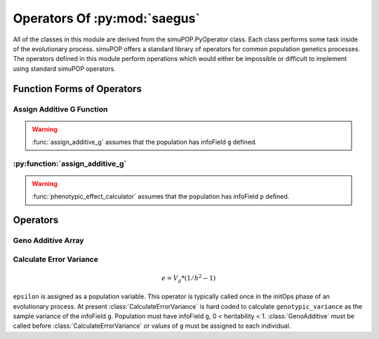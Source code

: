 
.. _operators_of_saegus:

#############################
Operators Of :py:mod:`saegus`
#############################

All of the classes in this module are derived from the simuPOP.PyOperator
class. Each class performs some task inside of the evolutionary process.
simuPOP offers a standard library of operators for common population genetics
processes. The operators defined in this module perform operations which
would either be impossible or difficult to implement using standard simuPOP
operators.

.. _function_forms_of_operators:

Function Forms of Operators
###########################

.. _assign_additive_g_function:

Assign Additive G Function
--------------------------

.. py:function:: assign_additive_g(pop, qtl, allele_effects)

   :parameter pop: simuPOP.Population
   :parameter qtl: Loci assigned allele effects
   :parameter allele_effects: Dictionary keyed by locus and allele of the effect of an alelle

.. warning::

   :func:`assign_additive_g` assumes that the population has infoField ``g`` defined.

.. _calculate_error_variance_function:

:py:function:`assign_additive_g`
--------------------------------


.. py:function:: calculate_error_variance(pop, heritability)

   :parameter pop: simuPOP.Population with a quantitative trait
   :parameter heritability: Parameter determining how much noise exists between genotype and phenotype

.. py:function:: phenotypic_effect_calculator(pop)

   :parameter pop: simuPOP.Population with quantitative trait

   This function only takes into to account additive phenotypic effects for the time being.
   Calculates ``p`` by adding an error term ``epsilon`` to the additive genotypic effect ``g``.
   The error term ``epsilon`` is defined as a random draw from a normal distribution with
   mean :math:`0` and variance :math:`1 - V_g(1/h^2 - 1)`.

   .. note::

      :math:`V_g` is defined as the variance of genotypic effect ``g``.

.. warning::

   :func:`phenotypic_effect_calculator` assumes that the population has infoField ``p`` defined.


.. _operators:

Operators
#########

.. py:class:: GenoAdditive()


.. _geno_additive_array:

Geno Additive Array
-------------------

.. py:class:: GenoAdditiveArray()

.. py:class:: PhenotypeCalculator()


.. _calculate_error_variance:

Calculate Error Variance
------------------------

.. py:class:: CalculateErrorVariance(heritability)

   An operator to calculate the variance of the experimental error distribution.
   We assume that there is some degree of error when measuring phenotypes in
   an actual experiment. Measurement error is represented as a random draw
   from a normal distribution with mean zero and variance ``epsilon`` where

.. math::

   e = V_g * (1/h^2 - 1)

``epsilon`` is assigned as a population variable. This operator is typically
called once in the initOps phase of an evolutionary process. At present
:class:`CalculateErrorVariance` is hard coded to calculate
``genotypic_variance`` as the sample variance of the infoField ``g``.
Population must have infoField ``g``, 0 < heritability < 1.
:class:`GenoAdditive` must be called before :class:`CalculateErrorVariance` or
values of ``g`` must be assigned to each individual.

.. py:class:: CullPopulation()

.. py:class:: Sorter()

.. py:class:: MetaPopulation()

.. py:class:: ReplicateMetaPopulation()

.. py:class:: SaveMetaPopulation()

.. py:class:: RandomlyAssignFemaleFitness()

.. py:class:: RandomlyAssignMaleFitness()

.. py:class:: DiscardRandomOffspring()

.. py:class:: SaveMetaPopulations()

.. py:class:: InfoAndGenotypeWriter()

.. todo:: Create operators for storing HDF5 data during the evolutionary process.